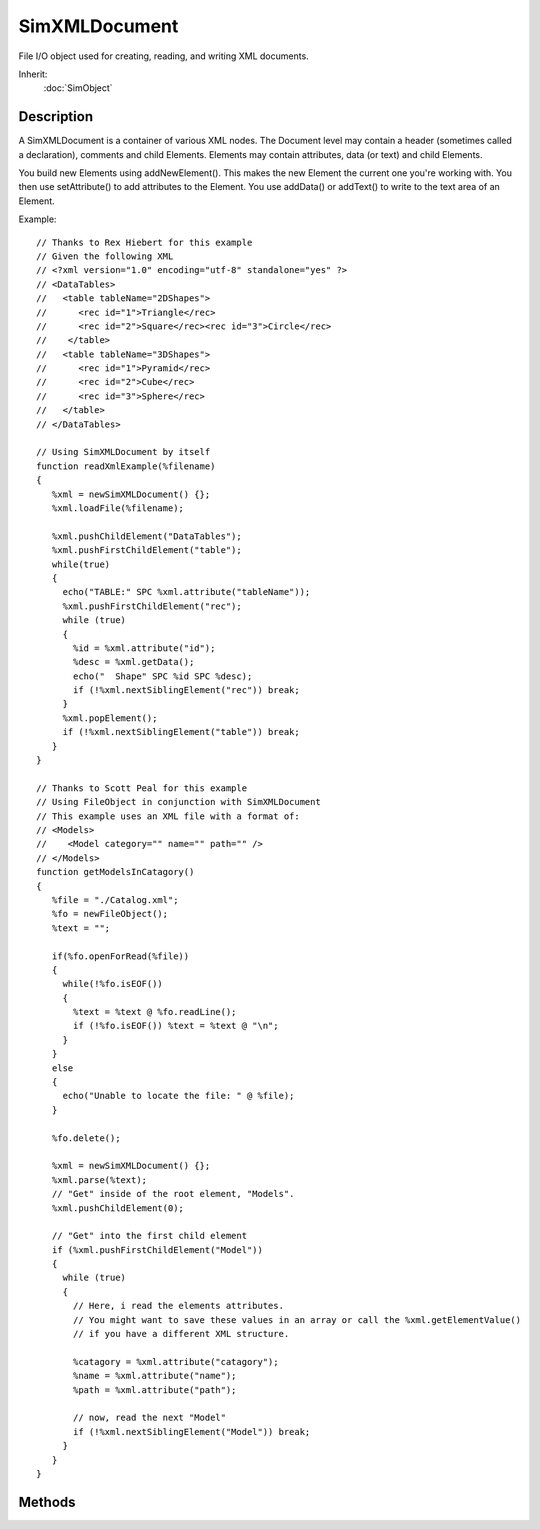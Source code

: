SimXMLDocument
==============

File I/O object used for creating, reading, and writing XML documents.

Inherit:
	:doc:`SimObject`

Description
-----------

A SimXMLDocument is a container of various XML nodes. The Document level may contain a header (sometimes called a declaration), comments and child Elements. Elements may contain attributes, data (or text) and child Elements.

You build new Elements using addNewElement(). This makes the new Element the current one you're working with. You then use setAttribute() to add attributes to the Element. You use addData() or addText() to write to the text area of an Element.

Example::

	// Thanks to Rex Hiebert for this example
	// Given the following XML
	// <?xml version="1.0" encoding="utf-8" standalone="yes" ?>
	// <DataTables>
	//   <table tableName="2DShapes">
	//      <rec id="1">Triangle</rec>
	//      <rec id="2">Square</rec><rec id="3">Circle</rec>
	//    </table>
	//   <table tableName="3DShapes">
	//      <rec id="1">Pyramid</rec>
	//      <rec id="2">Cube</rec>
	//      <rec id="3">Sphere</rec>
	//   </table>
	// </DataTables>

	// Using SimXMLDocument by itself
	function readXmlExample(%filename)
	{
	   %xml = newSimXMLDocument() {};
	   %xml.loadFile(%filename);
	
	   %xml.pushChildElement("DataTables");
	   %xml.pushFirstChildElement("table");
	   while(true)
	   {
	     echo("TABLE:" SPC %xml.attribute("tableName"));
	     %xml.pushFirstChildElement("rec");
	     while (true)
	     {
	       %id = %xml.attribute("id");
	       %desc = %xml.getData();
	       echo("  Shape" SPC %id SPC %desc);
	       if (!%xml.nextSiblingElement("rec")) break;
	     }
	     %xml.popElement();
	     if (!%xml.nextSiblingElement("table")) break;
	   }
	}
	
	// Thanks to Scott Peal for this example
	// Using FileObject in conjunction with SimXMLDocument
	// This example uses an XML file with a format of:
	// <Models>
	//    <Model category="" name="" path="" />
	// </Models>
	function getModelsInCatagory()
	{
	   %file = "./Catalog.xml";
	   %fo = newFileObject();
	   %text = "";
	
	   if(%fo.openForRead(%file))
	   {
	     while(!%fo.isEOF())
	     {
	       %text = %text @ %fo.readLine();
	       if (!%fo.isEOF()) %text = %text @ "\n";
	     }
	   }
	   else
	   {
	     echo("Unable to locate the file: " @ %file);
	   }
	
	   %fo.delete();
	
	   %xml = newSimXMLDocument() {};
	   %xml.parse(%text);
	   // "Get" inside of the root element, "Models".
	   %xml.pushChildElement(0);
	
	   // "Get" into the first child element
	   if (%xml.pushFirstChildElement("Model"))
	   {
	     while (true)
	     {
	       // Here, i read the elements attributes.
	       // You might want to save these values in an array or call the %xml.getElementValue()
	       // if you have a different XML structure.
	
	       %catagory = %xml.attribute("catagory");
	       %name = %xml.attribute("name");
	       %path = %xml.attribute("path");
	
	       // now, read the next "Model"
	       if (!%xml.nextSiblingElement("Model")) break;
	     }
	   }
	}


Methods
-------

.. cpp:function:: void SimXMLDocument::addComment(string comment)

	Add the given comment as a child of the document.

	:param comment: String containing the comment.

	Example::

		// Create a new XML document with a header, a comment and single element.
		%x = newSimXMLDocument();
		%x.addHeader();
		%x.addComment("This is a test comment");
		%x.addNewElement("NewElement");
		%x.saveFile("test.xml");
		
		// Produces the following file:
		// <?xml version="1.0" encoding="utf-8" standalone="yes" ?>
		// <!--This is a test comment-->
		// <NewElement />

.. cpp:function:: void SimXMLDocument::addData(string text)

	Add the given text as a child of current Element. Use getData() to retrieve any text from the current Element. addData() and addText() may be used interchangeably. As there is no difference between data and text, you may also use removeText() to clear any data from the current Element.

	:param text: String containing the text.

	Example::

		// Create a new XML document with a header and single element// with some added data.
		%x = newSimXMLDocument();
		%x.addHeader();
		%x.addNewElement("NewElement");
		%x.addData("Some text");
		%x.saveFile("test.xml");
		
		// Produces the following file:
		// <?xml version="1.0" encoding="utf-8" standalone="yes" ?>
		// <NewElement>Some text</NewElement>

.. cpp:function:: void SimXMLDocument::addHeader()

	Add a XML header to a document. Sometimes called a declaration, you typically add a standard header to the document before adding any elements. SimXMLDocument always produces the following header: lt ?xml version="1.0" encoding="utf-8" standalone="yes" ? gt

	Example::

		// Create a new XML document with just a header and single element.
		%x = newSimXMLDocument();
		%x.addHeader();
		%x.addNewElement("NewElement");
		%x.saveFile("test.xml");
		
		// Produces the following file:
		// <?xml version="1.0" encoding="utf-8" standalone="yes" ?>
		// <NewElement />

.. cpp:function:: void SimXMLDocument::addNewElement(string name)

	Create a new element with the given name as child of current Element's parent and push it onto the Element stack making it the current one.

	:param name: XML tag for the new Element.

.. cpp:function:: void SimXMLDocument::addText(string text)

	Add the given text as a child of current Element. Use getText() to retrieve any text from the current Element and removeText() to clear any text. addText() and addData() may be used interchangeably.

	:param text: String containing the text.

	Example::

		// Create a new XML document with a header and single element// with some added text.
		%x = newSimXMLDocument();
		%x.addHeader();
		%x.addNewElement("NewElement");
		%x.addText("Some text");
		%x.saveFile("test.xml");
		
		// Produces the following file:
		// <?xml version="1.0" encoding="utf-8" standalone="yes" ?>
		// <NewElement>Some text</NewElement>

.. cpp:function:: string SimXMLDocument::attribute(string attributeName)

	Get a string attribute from the current Element on the stack.

	:param attributeName: Name of attribute to retrieve.

	:return: The attribute string if found. Otherwise returns an empty string. 

.. cpp:function:: bool SimXMLDocument::attributeExists(string attributeName)

	Tests if the requested attribute exists.

	:param attributeName: Name of attribute being queried for.

	:return: True if the attribute exists. 

.. cpp:function:: float SimXMLDocument::attributeF32(string attributeName)

	Get float attribute from the current Element on the stack.

	:param attributeName: Name of attribute to retrieve.

	:return: The value of the given attribute in the form of a float. 

.. cpp:function:: int SimXMLDocument::attributeS32(string attributeName)

	Get int attribute from the current Element on the stack.

	:param attributeName: Name of attribute to retrieve.

	:return: The value of the given attribute in the form of an integer. 

.. cpp:function:: void SimXMLDocument::clear()

	Set this document to its default state. Clears all Elements from the documents. Equivalent to using reset()

.. cpp:function:: void SimXMLDocument::clearError()

	Clear the last error description.

.. cpp:function:: string SimXMLDocument::elementValue()

	Get the Element's value if it exists. Usually returns the text from the Element.

	:return: The value from the Element, or an empty string if none is found. 

.. cpp:function:: string SimXMLDocument::firstAttribute()

	Obtain the name of the current Element's first attribute.

	:return: String containing the first attribute's name, or an empty string if none is found.

.. cpp:function:: string SimXMLDocument::getData()

	Gets the text from the current Element. Use addData() to add text to the current Element. getData() and getText() may be used interchangeably. As there is no difference between data and text, you may also use removeText() to clear any data from the current Element.

	:return: String containing the text in the current Element.

	Example::

		// Using the following test.xml file as an example:
		// <?xml version="1.0" encoding="utf-8" standalone="yes" ?>
		// <NewElement>Some data</NewElement>
		// Load in the file
		%x = newSimXMLDocument();
		%x.loadFile("test.xml");
		
		// Make the first Element the current one
		%x.pushFirstChildElement("NewElement");
		
		// Store the current Elements data (Some data in this example)
		// into result
		%result = %x.getData();
		echo( %result );

.. cpp:function:: string SimXMLDocument::getErrorDesc()

	Get last error description.

	:return: A string of the last error message. 

.. cpp:function:: string SimXMLDocument::getText()

	Gets the text from the current Element. Use addText() to add text to the current Element and removeText() to clear any text. getText() and getData() may be used interchangeably.

	:return: String containing the text in the current Element.

	Example::

		// Using the following test.xml file as an example:
		// <?xml version="1.0" encoding="utf-8" standalone="yes" ?>
		// <NewElement>Some text</NewElement>
		// Load in the file
		%x = newSimXMLDocument();
		%x.loadFile("test.xml");
		
		// Make the first Element the current one
		%x.pushFirstChildElement("NewElement");
		
		// Store the current Elements text (Some text in this example)
		// into result
		%result = %x.getText();
		echo( %result );

.. cpp:function:: string SimXMLDocument::lastAttribute()

	Obtain the name of the current Element's last attribute.

	:return: String containing the last attribute's name, or an empty string if none is found.

.. cpp:function:: bool SimXMLDocument::loadFile(string fileName)

	Load in given filename and prepare it for use.

	:param fileName: Name and path of XML document

	:return: True if the file was loaded successfully. 

.. cpp:function:: string SimXMLDocument::nextAttribute()

	Get the name of the next attribute for the current Element after a call to firstAttribute() .

	:return: String containing the next attribute's name, or an empty string if none is found.

.. cpp:function:: bool SimXMLDocument::nextSiblingElement(string name)

	Put the next sibling Element with the given name on the stack, making it the current one.

	:param name: String containing name of the next sibling.

	:return: True if the Element was found and made the current one. 

.. cpp:function:: void SimXMLDocument::parse(string xmlString)

	Create a document from a XML string.

	:param xmlString: Valid XML to parse and store as a document.

.. cpp:function:: void SimXMLDocument::popElement()

	Pop the last Element off the stack.

.. cpp:function:: string SimXMLDocument::prevAttribute()

	Get the name of the previous attribute for the current Element after a call to lastAttribute() .

	:return: String containing the previous attribute's name, or an empty string if none is found.

.. cpp:function:: bool SimXMLDocument::pushChildElement(int index)

	Push the child Element at the given index onto the stack, making it the current one.

	:param index: Numerical index of Element being pushed.

	:return: True if the Element was found and made the current one. 

.. cpp:function:: bool SimXMLDocument::pushFirstChildElement(string name)

	Push the first child Element with the given name onto the stack, making it the current Element.

	:param name: String containing name of the child Element.

	:return: True if the Element was found and made the current one. 

	Example::

		// Using the following test.xml file as an example:
		// <?xml version="1.0" encoding="utf-8" standalone="yes" ?>
		// <NewElement>Some text</NewElement>
		// Load in the file
		%x = newSimXMLDocument();
		%x.loadFile("test.xml");
		
		// Make the first Element the current one
		%x.pushFirstChildElement("NewElement");
		
		// Store the current Elements text (Some text in this example)
		// into result
		%result = %x.getText();
		echo( %result );

.. cpp:function:: void SimXMLDocument::pushNewElement(string name)

	Create a new element with the given name as child of current Element and push it onto the Element stack making it the current one.

	:param name: XML tag for the new Element.

.. cpp:function:: string SimXMLDocument::readComment(int index)

	Gives the comment at the specified index, if any. Unlike addComment() that only works at the document level, readComment() may read comments from the document or any child Element. The current Element (or document if no Elements have been pushed to the stack) is the parent for any comments, and the provided index is the number of comments in to read back.

	:param index: Comment index number to query from the current Element stack

	:return: String containing the comment, or an empty string if no comment is found.

.. cpp:function:: void SimXMLDocument::removeText()

	Remove any text on the current Element. Use getText() to retrieve any text from the current Element and addText() to add text to the current Element. As getData() and addData() are equivalent to getText() and addText() , removeText() will also remove any data from the current Element.

.. cpp:function:: void SimXMLDocument::reset()

	Set this document to its default state. Clears all Elements from the documents. Equivalent to using clear()

.. cpp:function:: bool SimXMLDocument::saveFile(string fileName)

	Save document to the given file name.

	:param fileName: Path and name of XML file to save to.

	:return: True if the file was successfully saved. 

.. cpp:function:: void SimXMLDocument::setAttribute(string attributeName, string value)

	Set the attribute of the current Element on the stack to the given value.

	:param attributeName: Name of attribute being changed
	:param value: New value to assign to the attribute

.. cpp:function:: void SimXMLDocument::setObjectAttributes(string objectID)

	Add the given SimObject's fields as attributes of the current Element on the stack.

	:param objectID: ID of SimObject being copied.
